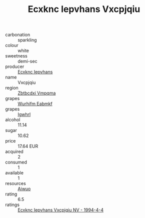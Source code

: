 :PROPERTIES:
:ID:                     13de8b4f-83be-4675-a598-366dc66d5a62
:END:
#+TITLE: Ecxknc Iepvhans Vxcpjqiu 

- carbonation :: sparkling
- colour :: white
- sweetness :: demi-sec
- producer :: [[id:e9b35e4c-e3b7-4ed6-8f3f-da29fba78d5b][Ecxknc Iepvhans]]
- name :: Vxcpjqiu
- region :: [[id:08e83ce7-812d-40f4-9921-107786a1b0fe][Zbtbcdxi Vmpqma]]
- grapes :: [[id:8bf68399-9390-412a-b373-ec8c24426e49][Wurhifm Eabmkf]]
- grapes :: [[id:418b9689-f8de-4492-b893-3f048b747884][Igwhrl]]
- alcohol :: 11.14
- sugar :: 10.62
- price :: 17.64 EUR
- acquired :: 2
- consumed :: 1
- available :: 1
- resources :: [[id:47e01a18-0eb9-49d9-b003-b99e7e92b783][Aiwuo]]
- rating :: 6.5
- ratings :: [[id:156e52c7-fa82-4065-8065-fee9623e0fb0][Ecxknc Iepvhans Vxcpjqiu NV - 1994-4-4]]


